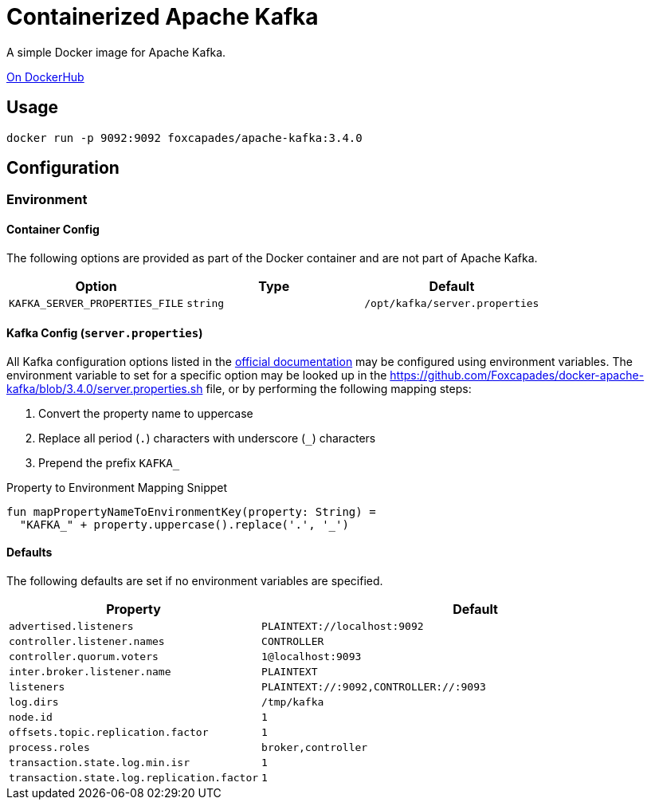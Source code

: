 = Containerized Apache Kafka
:source-highlighter: highlightjs
:kafka-docs-url: https://kafka.apache.org/documentation/

A simple Docker image for Apache Kafka.

link:https://hub.docker.com/r/foxcapades/apache-kafka[On DockerHub]

== Usage

[source, bash]
----
docker run -p 9092:9092 foxcapades/apache-kafka:3.4.0
----

== Configuration

=== Environment

==== Container Config

The following options are provided as part of the Docker container and are not
part of Apache Kafka.

[%header, cols=3]
|===
| Option | Type | Default

m| KAFKA_SERVER_PROPERTIES_FILE
m| string
m| /opt/kafka/server.properties
|===

==== Kafka Config (`server.properties`)

All Kafka configuration options listed in the
link:{kafka-docs-url}#brokerconfigs[official documentation] may be configured
using environment variables.  The environment variable to set for a specific
option may be looked up in the
link:https://github.com/Foxcapades/docker-apache-kafka/blob/3.4.0/server.properties.sh[]
file, or by performing the following mapping steps:

1. Convert the property name to uppercase
2. Replace all period (`.`) characters with underscore (`_`) characters
3. Prepend the prefix `KAFKA_`

.Property to Environment Mapping Snippet
[source, kotlin]
----
fun mapPropertyNameToEnvironmentKey(property: String) =
  "KAFKA_" + property.uppercase().replace('.', '_')
----

==== Defaults

The following defaults are set if no environment variables are specified.

[%header, cols="3m,7m"]
|===
| Property | Default

| advertised.listeners
| PLAINTEXT://localhost:9092

| controller.listener.names
| CONTROLLER

| controller.quorum.voters
| 1@localhost:9093

| inter.broker.listener.name
| PLAINTEXT

| listeners
| PLAINTEXT://:9092,CONTROLLER://:9093

| log.dirs
| /tmp/kafka

| node.id
| 1

| offsets.topic.replication.factor
| 1

| process.roles
| broker,controller

| transaction.state.log.min.isr
| 1

| transaction.state.log.replication.factor
| 1
|===

